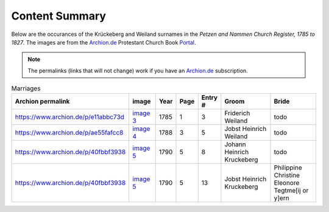 Content Summary
===============

Below are the occurances of the Krückeberg and Weiland surnames in the
*Petzen and Nammen Church Register, 1785 to 1827*. The images are from
the `Archion.de <https://archion.de>`__ Protestant Church Book `Portal <https://www.archion.de>`__.

.. Note:: The permalinks (links that will not change) work
   if you have an `Archion.de <https://www.archion.de>`__ subscription.

.. csv-table:: Marriages
   :header: "Archion permalink", "image", "Year",Page,Entry #,Groom,Bride
   :widths: 5,2,1,1,1,5,5
   :align: left

	https://www.archion.de/p/e11abbc73d,`image 3 <image3.rst>`__ ,1785,1,3,Friderich Weiland,todo
	https://www.archion.de/p/ae55fafcc8,`image 4 <image4.rst>`__ ,1788,3,5,Jobst Heinrich Weiland,todo
	https://www.archion.de/p/40fbbf3938,`image 5 <image5.rst>`__ ,1790,5,8,Johann Heinrich Kruckeberg,todo
	https://www.archion.de/p/40fbbf3938,`image 5 <image5.rst>`__ ,1790,5,13,Jobst Heinrich Kruckeberg,Philippine Christine Eleonore Tegtme[ij or y]ern

